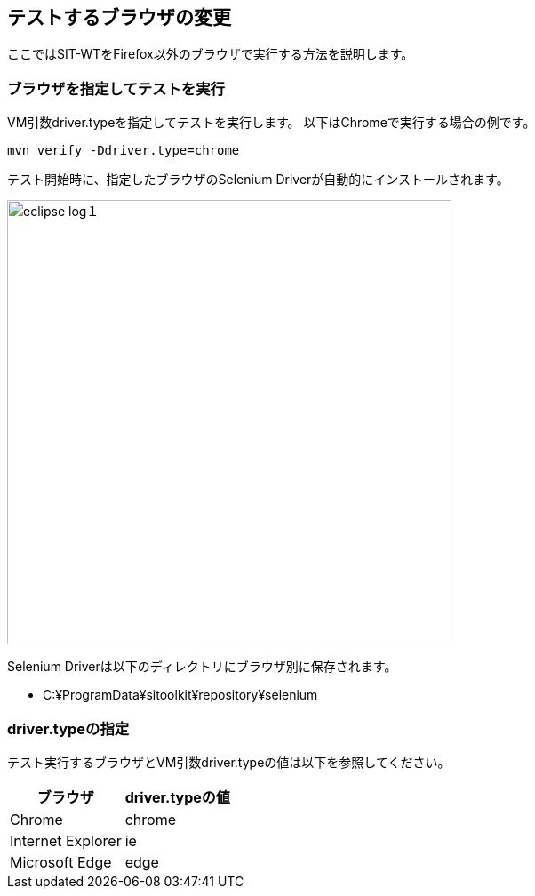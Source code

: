 == テストするブラウザの変更
:imagesdir: img/テストするブラウザの変更


ここではSIT-WTをFirefox以外のブラウザで実行する方法を説明します。


=== ブラウザを指定してテストを実行

VM引数driver.typeを指定してテストを実行します。
以下はChromeで実行する場合の例です。

....
mvn verify -Ddriver.type=chrome
....

テスト開始時に、指定したブラウザのSelenium Driverが自動的にインストールされます。

image::eclipse-log１.png[,500]

Selenium Driverは以下のディレクトリにブラウザ別に保存されます。

* C:¥ProgramData¥sitoolkit¥repository¥selenium


=== driver.typeの指定

テスト実行するブラウザとVM引数driver.typeの値は以下を参照してください。

[%autowidth]
|===
|ブラウザ|driver.typeの値

|Chrome
|chrome

|Internet Explorer
|ie

|Microsoft Edge
|edge
|===


